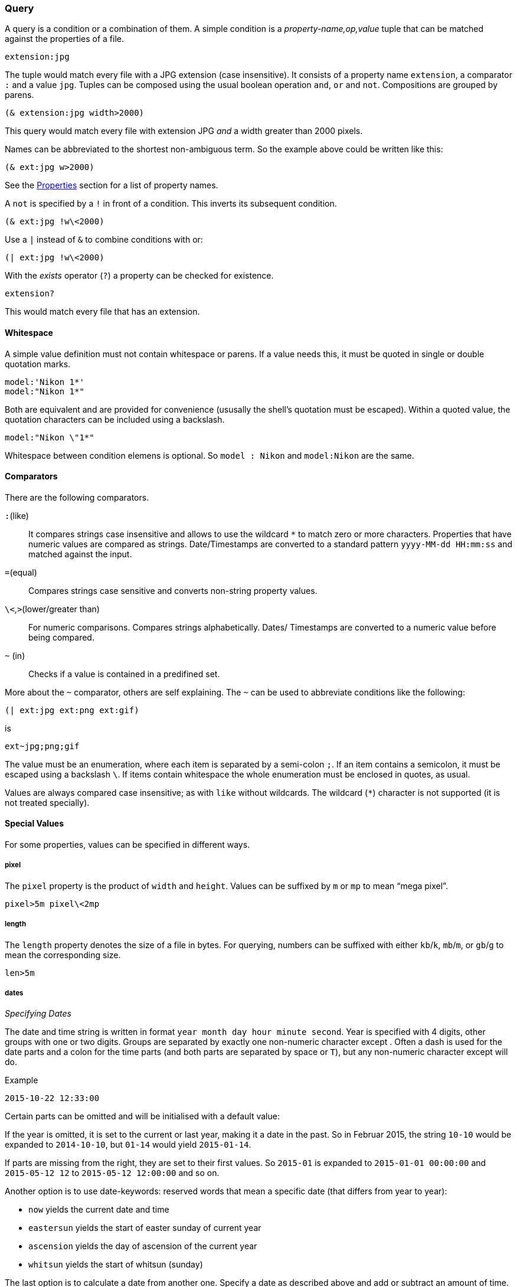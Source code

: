 === Query

A query is a condition or a combination of them. A simple condition is
a _property-name,op,value_ tuple that can be matched against the
properties of a file.

----------------------------------------------------------------------
extension:jpg
----------------------------------------------------------------------

The tuple would match every file with a JPG extension (case
insensitive). It consists of a property name `extension`, a comparator
`:` and a value `jpg`. Tuples can be composed using the usual boolean
operation `and`, `or` and `not`. Compositions are grouped by parens.

----------------------------------------------------------------------
(& extension:jpg width>2000)
----------------------------------------------------------------------

This query would match every file with extension JPG _and_ a width
greater than 2000 pixels.

Names can be abbreviated to the shortest non-ambiguous term. So the
example above could be written like this:

----------------------------------------------------------------------
(& ext:jpg w>2000)
----------------------------------------------------------------------

See the xref:_properties[Properties] section for a list of property
names.

A `not` is specified by a `!` in front of a condition. This inverts
its subsequent condition.

----------------------------------------------------------------------
(& ext:jpg !w\<2000)
----------------------------------------------------------------------

Use a `|` instead of `&` to combine conditions with +or+:

----------------------------------------------------------------------
(| ext:jpg !w\<2000)
----------------------------------------------------------------------


With the _exists_ operator (`?`) a property can be checked for existence.

----------------------------------------------------------------------
extension?
----------------------------------------------------------------------

This would match every file that has an extension.


==== Whitespace

A simple value definition must not contain whitespace or parens. If a
value needs this, it must be quoted in single or double quotation
marks.

----------------------------------------------------------------------
model:'Nikon 1*'
model:"Nikon 1*"
----------------------------------------------------------------------

Both are equivalent and are provided for convenience (ususally the
shell's quotation must be escaped). Within a quoted value, the
quotation characters can be included using a backslash.

----------------------------------------------------------------------
model:"Nikon \"1*"
----------------------------------------------------------------------

Whitespace between condition elemens is optional. So `model : Nikon`
and `model:Nikon` are the same.


==== Comparators

There are the following comparators.

`:`(like)::
    It compares strings case insensitive and allows to use the
    wildcard `*` to match zero or more characters. Properties that
    have numeric values are compared as strings. Date/Timestamps are
    converted to a standard pattern `yyyy-MM-dd HH:mm:ss` and matched
    against the input.
`=`(equal)::
    Compares strings case sensitive and converts non-string property
    values.
`\<`,`>`(lower/greater than)::
    For numeric comparisons. Compares strings alphabetically. Dates/
    Timestamps are converted to a numeric value before being compared.
`~` (in)::
    Checks if a value is contained in a predifined set.


More about the `~` comparator, others are self explaining. The `~` can
be used to abbreviate conditions like the following:

----------------------------------------------------------------------
(| ext:jpg ext:png ext:gif)
----------------------------------------------------------------------

is

----------------------------------------------------------------------
ext~jpg;png;gif
----------------------------------------------------------------------

The value must be an enumeration, where each item is separated by a
semi-colon `;`. If an item contains a semicolon, it must be escaped
using a backslash `\`. If items contain whitespace the whole
enumeration must be enclosed in quotes, as usual.

Values are always compared case insensitive; as with `like` without
wildcards. The wildcard (`*`) character is not supported (it is not
treated specially).


==== Special Values

For some properties, values can be specified in different ways.

===== pixel

The `pixel` property is the product of `width` and `height`. Values
can be suffixed by `m` or `mp` to mean “mega pixel”.

----------------------------------------------------------------------
pixel>5m pixel\<2mp
----------------------------------------------------------------------


===== length

The `length` property denotes the size of a file in bytes. For
querying, numbers can be suffixed with either `kb`/`k`, `mb`/`m`, or
`gb`/`g` to mean the corresponding size.

----------------------------------------------------------------------
len>5m
----------------------------------------------------------------------


===== dates

_Specifying Dates_

The date and time string is written in format `year month day hour
minute second`. Year is specified with 4 digits, other groups with one
or two digits. Groups are separated by exactly one non-numeric
character except `#`. Often a dash is used for the date parts and a
colon for the time parts (and both parts are separated by space or
`T`), but any non-numeric character except `#` will do.

.Example
----------------------------------------------------------------------
2015-10-22 12:33:00
----------------------------------------------------------------------

Certain parts can be omitted and will be initialised with a default
value:

If the year is omitted, it is set to the current or last year, making
it a date in the past. So in Februar 2015, the string `10-10` would be
expanded to `2014-10-10`, but `01-14` would yield `2015-01-14`.

If parts are missing from the right, they are set to their first
values. So `2015-01` is expanded to `2015-01-01 00:00:00` and
`2015-05-12 12` to `2015-05-12 12:00:00` and so on.

Another option is to use date-keywords: reserved words that mean a
specific date (that differs from year to year):

- `now` yields the current date and time
- `eastersun` yields the start of easter sunday of current year
- `ascension` yields the day of ascension of the current year
- `whitsun` yields the start of whitsun (sunday)

The last option is to calculate a date from another one. Specify a
date as described above and add or subtract an amount of
time. Searching for photos from last week, on could write:

----------------------------------------------------------------------
date>now#-7d
----------------------------------------------------------------------

The term `now#-7d` means to subtract 7 days from `now` which is the
current date. All time parts of the result are set to 0. The `#`
character separates date definition and the amount to
add/subtract. The `now` keyword can be omitted, so

----------------------------------------------------------------------
date>-7d
----------------------------------------------------------------------

is the same. Instead of subtracting you can also add amounts.

The following units can be used to mean years, months, day, hours,
minutes and seconds, respectively: `y`, `m`, `d`, `h`, `min`,
`s`. Subtracting/adding date parts will set the time to 0 and missing
date parts to its current values. For example, on November 06. 2015
the term `-1y` would yield `2014-11-06 00:00:00`. Subtracting monthes
keeps the current year and day, instead. If no unit is specified, it
defaults to `d`.

_Comparing Dates_

If the `like` comparator is used, the date value of the photo is
converted to a string following the standard pattern `yyyy-MM-dd
HH:mm:ss`, for example `2015-10-23 14:40:22`, and this is matched
against the input pattern.

When other comparators are used, dates are converted to a point in
time and compared numerically. Local date/times (the `created`
property) are considered in default (system) time zone. Therefore,
using `like`, the input string is used as is and is not tried to
expand to a complete date/time value. For example, the following two
queries could yield same results (“could” because of time zone):

----------------------------------------------------------------------
date>2015-10   \<=>    date:2015-10*
----------------------------------------------------------------------

If the comparator is not `like`, an error is raised, if the date/time
cannot be expanded. Using like with `created` compares it to the exact
value as extracted from the file, where other comparators parse this
value into a local date and place it into the system time zone.


==== identifiers

Properties can be compared against each other. A special value is used
to indicate that a value should be interpreted as an identifier.

.Example
----------------------------------------------------------------------
width>'height
----------------------------------------------------------------------

This condition compares the `width` against the `height` property of a
file. The quote `'` without a closing one is used to indicate that the
value to compare `width` to should be looked up with identifier
`height`.


====  Macros

Macros are query conditions that expand to some other query
condition. They are used to capture common (and longer) conditions in
a succinct way. There are macros that use special property names and
those that add comparators. Special property names cannot be used in
format patterns, since they are not real properties.

There are the following macros:

===== date

This is a special property name that handles the case when there is no
`created` property (as provided only by exif data). It then falls back
to the `lastmodified` timestamp.

So the simple condition `date:2015*` is expanded into:

----------------------------------------------------------------------
(| created:2015* (& !created? lastmodified:2015*))
----------------------------------------------------------------------

The `date` macro cannot be specified in a format pattern literally,
but it can be encoded using a condition directive:

.date in format pattern
----------------------------------------------------------------------
~[created~;~#created~fyyyy-MM-dd HH:mm~;~#lastmodified~fyyyy-MM-dd HH:mm~]
----------------------------------------------------------------------

See xref:_format_patterns[Format Patterns] for details.


===== range

The `/` comparator abbreviates conditions that check range
containment. For example, to find files between 2 and 3 mega pixels
one could write this:

----------------------------------------------------------------------
(& pixel>2mp pixel\<3mp)
----------------------------------------------------------------------

With the `/` comparator, this can be abbreviated:

----------------------------------------------------------------------
pixel/2mp--3mp
----------------------------------------------------------------------

This works by parsing the value into a range: specifying the lower and
upper bound separated by two dashes `--`. That means that a single
value may not contain a double dash, since it is interpreted as the
separator.

Once the value is recognized being two values, the condition is
expanded in the standard range condition:

----------------------------------------------------------------------
(& pixel>2mp pixel\<3mp)
----------------------------------------------------------------------

There is a special syntax for date ranges. First of all, the standard
range syntax works:

----------------------------------------------------------------------
date:2015-10-10--2015-10-20
----------------------------------------------------------------------

This would create two date values, as described above in
xref:_dates[how date/times are specified]. Then it is expanded to an
`and` condition. Since the comparators `>` and `\<` are used, dates are
compared numerically and local dates are considered in the default
(system) time zone.

Then, you can specify the second date by calculating from the first
date. Normally, a term like `+7d` would subtract 7 days from the
current date. But if used in a range (the upper bound date), it will
use the lower bound date a the reference value. For instance:

----------------------------------------------------------------------
date:2015-10--+7d
----------------------------------------------------------------------

would expand to the following:

----------------------------------------------------------------------
date:2015-10-01--2015-10-08
----------------------------------------------------------------------


===== id

The id macro is useful when comparing file checksums. For each file
its sha256 checksum is generated and added to the property list (and
to the index). This value can be used as a file id.

When doing exact searches using these ids it is inconvenient to
specify the full checksum, which is a 64 character string. To uniquely
identify a file, the first 8-10 characters are usually sufficient
(unless you have really really many files). So one can use the `like`
comparator in most cases. The id macro does this:

----------------------------------------------------------------------
id:15e59afb0
----------------------------------------------------------------------

expands to

----------------------------------------------------------------------
checksum:15e59afb0*
----------------------------------------------------------------------

If the value is a complete checksum, then the `equal` operator is
used instead:

----------------------------------------------------------------------
id:04343d3ff0102c26eb355db5333266e77e6ef06db3c9bcbcc0bd30b7a1c92f38
----------------------------------------------------------------------

expands to

----------------------------------------------------------------------
checksum=04343d3ff0102c26eb355db5333266e77e6ef06db3c9bcbcc0bd30b7a1c92f38
----------------------------------------------------------------------

The comparator that is used with `id` does not matter. It is always
expanded in a `like` or `equal`.
